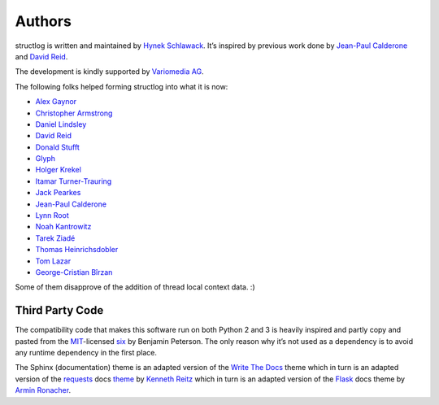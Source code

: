 Authors
-------

structlog is written and maintained by `Hynek Schlawack <http://hynek.me/>`_.
It’s inspired by previous work done by `Jean-Paul Calderone <http://as.ynchrono.us>`_ and `David Reid <http://dreid.org>`_.

The development is kindly supported by `Variomedia AG <https://www.variomedia.de/>`_.

The following folks helped forming structlog into what it is now:

- `Alex Gaynor <https://github.com/alex>`_
- `Christopher Armstrong <https://github.com/radix>`_
- `Daniel Lindsley <https://github.com/toastdriven>`_
- `David Reid <http://dreid.org>`_
- `Donald Stufft <https://github.com/dstufft>`_
- `Glyph <https://github.com/glyph>`_
- `Holger Krekel <https://github.com/hpk42>`_
- `Itamar Turner-Trauring <https://github.com/itamarst>`_
- `Jack Pearkes <https://github.com/pearkes>`_
- `Jean-Paul Calderone <http://as.ynchrono.us>`_
- `Lynn Root <https://github.com/econchick>`_
- `Noah Kantrowitz <https://github.com/coderanger>`_
- `Tarek Ziadé <https://github.com/tarekziade>`_
- `Thomas Heinrichsdobler <https://github.com/dertyp>`_
- `Tom Lazar <https://github.com/tomster>`_
- `George-Cristian Bîrzan <https://github.com/gcbirzan>`_


Some of them disapprove of the addition of thread local context data. :)


Third Party Code
^^^^^^^^^^^^^^^^

The compatibility code that makes this software run on both Python 2 and 3 is heavily inspired and partly copy and pasted from the `MIT <http://choosealicense.com/licenses/mit/>`_-licensed `six <https://bitbucket.org/gutworth/six/>`_ by Benjamin Peterson.
The only reason why it’s not used as a dependency is to avoid any runtime dependency in the first place.

The Sphinx (documentation) theme is an adapted version of the `Write The Docs`_ theme which in turn is an adapted version of the requests_ docs theme_ by `Kenneth Reitz`_ which in turn is an adapted version of the Flask_ docs theme by `Armin Ronacher`_.


.. _`Write The Docs`: http://write-the-docs.readthedocs.org/
.. _requests: http://www.python-requests.org/
.. _theme: https://github.com/kennethreitz/requests/tree/master/docs/_themes
.. _`Kenneth Reitz`: https://github.com/kennethreitz/
.. _Flask: https://github.com/mitsuhiko/flask
.. _`Armin Ronacher`: https://github.com/mitsuhiko/
